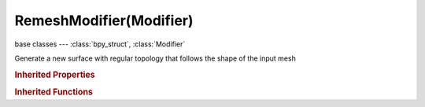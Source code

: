 RemeshModifier(Modifier)
========================

.. module:: bpy.types

base classes --- :class:`bpy_struct`, :class:`Modifier`

.. class:: RemeshModifier(Modifier)

   Generate a new surface with regular topology that follows the shape of the input mesh

   .. attribute:: mode

      * ``BLOCKS`` Blocks, Output a blocky surface with no smoothing.
      * ``SMOOTH`` Smooth, Output a smooth surface with no sharp-features detection.
      * ``SHARP`` Sharp, Output a surface that reproduces sharp edges and corners from the input mesh.

      :type: enum in ['BLOCKS', 'SMOOTH', 'SHARP'], default 'BLOCKS'

   .. attribute:: octree_depth

      Resolution of the octree; higher values give finer details

      :type: int in [1, 12], default 0

   .. attribute:: scale

      The ratio of the largest dimension of the model over the size of the grid

      :type: float in [0, 0.99], default 0.0

   .. attribute:: sharpness

      Tolerance for outliers; lower values filter noise while higher values will reproduce edges closer to the input

      :type: float in [-inf, inf], default 0.0

   .. attribute:: threshold

      If removing disconnected pieces, minimum size of components to preserve as a ratio of the number of polygons in the largest component

      :type: float in [0, 1], default 0.0

   .. attribute:: use_remove_disconnected

      :type: boolean, default False

   .. attribute:: use_smooth_shade

      Output faces with smooth shading rather than flat shaded

      :type: boolean, default False

   .. classmethod:: bl_rna_get_subclass(id, default=None)
   
      :arg id: The RNA type identifier.
      :type id: string
      :return: The RNA type or default when not found.
      :rtype: :class:`bpy.types.Struct` subclass


   .. classmethod:: bl_rna_get_subclass_py(id, default=None)
   
      :arg id: The RNA type identifier.
      :type id: string
      :return: The class or default when not found.
      :rtype: type


.. rubric:: Inherited Properties

.. hlist::
   :columns: 2

   * :class:`bpy_struct.id_data`
   * :class:`Modifier.name`
   * :class:`Modifier.type`
   * :class:`Modifier.show_viewport`
   * :class:`Modifier.show_render`
   * :class:`Modifier.show_in_editmode`
   * :class:`Modifier.show_on_cage`
   * :class:`Modifier.show_expanded`
   * :class:`Modifier.use_apply_on_spline`

.. rubric:: Inherited Functions

.. hlist::
   :columns: 2

   * :class:`bpy_struct.as_pointer`
   * :class:`bpy_struct.driver_add`
   * :class:`bpy_struct.driver_remove`
   * :class:`bpy_struct.get`
   * :class:`bpy_struct.is_property_hidden`
   * :class:`bpy_struct.is_property_readonly`
   * :class:`bpy_struct.is_property_set`
   * :class:`bpy_struct.items`
   * :class:`bpy_struct.keyframe_delete`
   * :class:`bpy_struct.keyframe_insert`
   * :class:`bpy_struct.keys`
   * :class:`bpy_struct.path_from_id`
   * :class:`bpy_struct.path_resolve`
   * :class:`bpy_struct.property_unset`
   * :class:`bpy_struct.type_recast`
   * :class:`bpy_struct.values`

